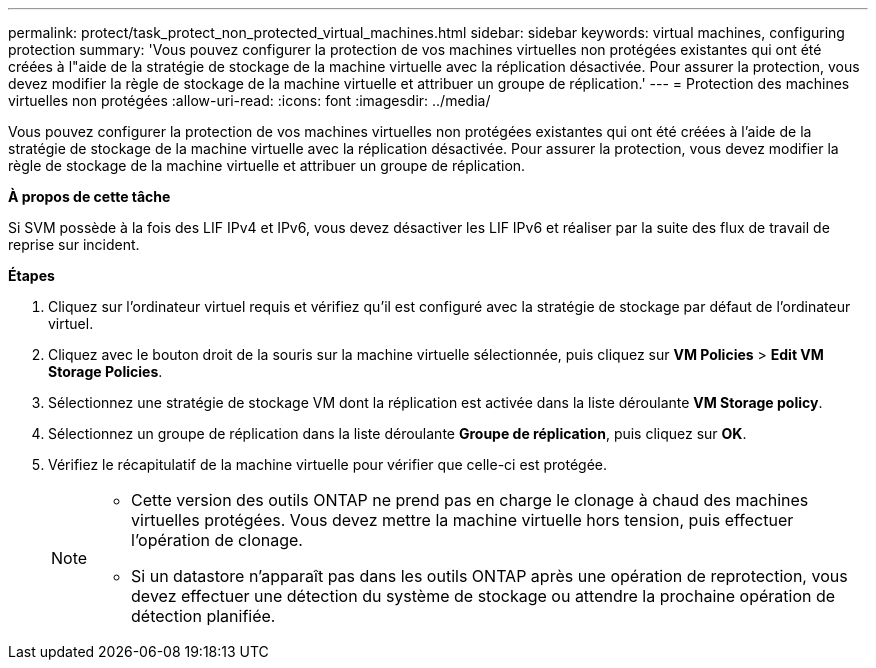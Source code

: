 ---
permalink: protect/task_protect_non_protected_virtual_machines.html 
sidebar: sidebar 
keywords: virtual machines, configuring protection 
summary: 'Vous pouvez configurer la protection de vos machines virtuelles non protégées existantes qui ont été créées à l"aide de la stratégie de stockage de la machine virtuelle avec la réplication désactivée. Pour assurer la protection, vous devez modifier la règle de stockage de la machine virtuelle et attribuer un groupe de réplication.' 
---
= Protection des machines virtuelles non protégées
:allow-uri-read: 
:icons: font
:imagesdir: ../media/


[role="lead"]
Vous pouvez configurer la protection de vos machines virtuelles non protégées existantes qui ont été créées à l'aide de la stratégie de stockage de la machine virtuelle avec la réplication désactivée. Pour assurer la protection, vous devez modifier la règle de stockage de la machine virtuelle et attribuer un groupe de réplication.

*À propos de cette tâche*

Si SVM possède à la fois des LIF IPv4 et IPv6, vous devez désactiver les LIF IPv6 et réaliser par la suite des flux de travail de reprise sur incident.

*Étapes*

. Cliquez sur l'ordinateur virtuel requis et vérifiez qu'il est configuré avec la stratégie de stockage par défaut de l'ordinateur virtuel.
. Cliquez avec le bouton droit de la souris sur la machine virtuelle sélectionnée, puis cliquez sur *VM Policies* > *Edit VM Storage Policies*.
. Sélectionnez une stratégie de stockage VM dont la réplication est activée dans la liste déroulante *VM Storage policy*.
. Sélectionnez un groupe de réplication dans la liste déroulante *Groupe de réplication*, puis cliquez sur *OK*.
. Vérifiez le récapitulatif de la machine virtuelle pour vérifier que celle-ci est protégée.
+
[NOTE]
====
** Cette version des outils ONTAP ne prend pas en charge le clonage à chaud des machines virtuelles protégées. Vous devez mettre la machine virtuelle hors tension, puis effectuer l'opération de clonage.
** Si un datastore n'apparaît pas dans les outils ONTAP après une opération de reprotection, vous devez effectuer une détection du système de stockage ou attendre la prochaine opération de détection planifiée.


====


